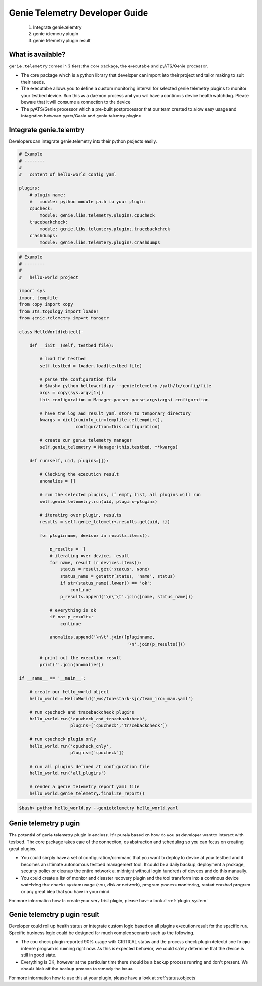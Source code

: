 .. highlightlang:: python

.. _developer:

===============================
Genie Telemetry Developer Guide
===============================

    1. Integrate genie.telemtry
    2. genie telemetry plugin
    3. genie telemetry plugin result

What is available?
------------------
``genie.telemetry`` comes in 3 tiers: the core package, the executable and
pyATS/Genie processor.

- The core package which is a python library that developer can import into
  their project and tailor making to suit their needs.

- The executable allows you to define a custom monitoring interval for selected
  genie telemetry plugins to monitor your testbed device. Run this as a daemon
  process and you will have a continous device health watchdog. Please beware
  that it will consume a connection to the device.

- The pyATS/Genie processor which a pre-built postprocessor that our team
  created to allow easy usage and integration between pyats/Genie and
  genie.telemtry plugins.


Integrate genie.telemtry
------------------------

Developers can integrate genie.telemetry into their python projects easily.

.. code-block:: yaml

    # Example
    # --------
    #
    #   content of hello-world config yaml

    plugins:
        # plugin name:
        #   module: python module path to your plugin
        cpucheck:
            module: genie.libs.telemetry.plugins.cpucheck
        tracebackcheck:
            module: genie.libs.telemtery.plugins.tracebackcheck
        crashdumps:
            module: genie.libs.telemtery.plugins.crashdumps


.. code-block:: python

    # Example
    # --------
    #
    #   hello-world project

    import sys
    import tempfile
    from copy import copy
    from ats.topology import loader
    from genie.telemetry import Manager

    class HelloWorld(object):

        def __init__(self, testbed_file):

            # load the testbed
            self.testbed = loader.load(testbed_file)

            # parse the configuration file
            # $bash> python helloworld.py --genietelemetry /path/to/config/file
            args = copy(sys.argv[1:])
            this.configuration = Manager.parser.parse_args(args).configuration

            # have the log and result yaml store to temporary directory
            kwargs = dict(runinfo_dir=tempfile.gettempdir(),
                          configuration=this.configuration)

            # create our genie telemetry manager
            self.genie_telemetry = Manager(this.testbed, **kwargs)

        def run(self, uid, plugins=[]):

            # Checking the execution result
            anomalies = []

            # run the selected plugins, if empty list, all plugins will run
            self.genie_telemetry.run(uid, plugins=plugins)

            # iterating over plugin, results
            results = self.genie_telemetry.results.get(uid, {})

            for pluginname, devices in results.items():

                p_results = []
                # iterating over device, result
                for name, result in devices.items():
                    status = result.get('status', None)
                    status_name = getattr(status, 'name', status)
                    if str(status_name).lower() == 'ok':
                        continue
                    p_results.append('\n\t\t'.join([name, status_name]))

                # everything is ok
                if not p_results:
                    continue

                anomalies.append('\n\t'.join([pluginname,
                                              '\n'.join(p_results)]))

            # print out the execution result
            print(''.join(anomalies))

    if __name__ == '__main__':

        # create our hello_world object
        hello_world = HelloWorld('/ws/tonystark-sjc/team_iron_man.yaml')

        # run cpucheck and tracebackcheck plugins
        hello_world.run('cpucheck_and_tracebackcheck',
                        plugins=['cpucheck','tracebackcheck'])

        # run cpucheck plugin only
        hello_world.run('cpucheck_only',
                        plugins=['cpucheck'])

        # run all plugins defined at configuration file
        hello_world.run('all_plugins')

        # render a genie telemetry report yaml file
        hello_world.genie_telemetry.finalize_report()


.. code-block:: bash

    $bash> python hello_world.py --genietelemetry hello_world.yaml


Genie telemetry plugin
----------------------

The potential of genie telemetry plugin is endless. It's purely based on how do
you as developer want to interact with testbed. The core package takes care of
the connection, os abstraction and scheduling so you can focus on creating great
plugins.

- You could simply have a set of configuration/command that you want to deploy
  to device at your testbed and it becomes an ultimate autonomous testbed
  management tool. It could be a daily backup, deployment a package, security
  policy or cleanup the entire network at midnight without login hundreds of
  devices and do this manually.

- You could create a list of monitor and disaster recovery plugin and the tool
  transform into a continous device watchdog that checks system usage (cpu, disk
  or network), program process monitoring, restart crashed program or any great
  idea that you have in your mind.

For more information how to create your very frist plugin, please have a look at
:ref:`plugin_system`

Genie telemetry plugin result
-----------------------------

Developer could roll up health status or integrate custom logic based on all
plugins execution result for the specific run. Specific business logic could be
designed for much complex scenario such as the following.

- The cpu check plugin reported 90% usage with CRITICAL status and the process
  check plugin detectd one fo cpu intense program is running right now. As this
  is expected behavior, we could safely determine that the device is still in
  good state.

- Everything is OK, however at the particular time there should be a backup
  process running and don't present. We should kick off the backup process to
  remedy the issue.

For more information how to use this at your plugin, please have a look at
:ref:`status_objects`